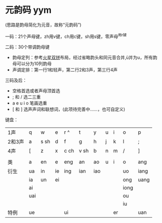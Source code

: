 * 元韵码 yym

(思路是韵母简化为元音，故称“元韵码”)

一码：21个声母键，zh用v键，ch用c键，sh用s键，零声母^用r键

二码：30个带调韵母键

- 韵母定列：参考[[https://github.com/macroxue/shuangpin/?tab=readme-ov-file#%E7%81%AB%E6%98%9F%E5%8F%8C%E6%8B%BC][火星双拼]]布局，经过省略韵头和同元音合并,ü并为u，所有韵母可以分为10列韵母
- 声调定排：第一行1和轻声，第二行2和3声，第三行4声

三码及后：

- 空格首选或者声母顶首选
- ; 和 / 选二三重
- a e u i o 笔画选重
- [ 和 ] 选声声词和联想词，(此项待完善中……，也可自定义) 

键盘：
|    1声 | q   | w    | e  | r ^  | t    | y   | u | i  | o    | p    |
|   2和3声 | a   | s sh | d  | f    | g    | h   | j | k  | l    | ;    |
|    4声 | [   | z    | x  | c ch | v sh | b   | n | m  | /    | ]    |
|      |     |      |    |      |      |     |   |    |      |      |
|   类 | a   | en   | e  | eng  | an   | ao  | u | i  | o    | ang  |
|------+-----+------+----+------+------+-----+---+----+------+------|
| 衍生 | ua  | in   | ie | ing  | ian  | iao |   |    | uo   | iang |
|      | ia  | un   | ei |      |      |     |   |    | ong  | uang |
|      | ai  |      |    |      |      |     |   |    | iong |      |
|      | uai |      |    |      |      |     |   |    | ou   |      |
|      |     |      |    |      |      |     |   |    | iu   |      |
| 特例 | ue  |      |    | ui   |      |     |   | er |      | uan  |
